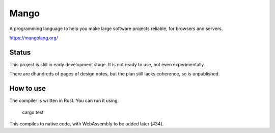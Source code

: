 
Mango
===============================

A programming language to help you make large software projects reliable, for browsers and servers.

https://mangolang.org/

Status
-------------------------------

This project is still in early development stage. It is not ready to use, not even experimentally.

There are dhundreds of pages of design notes, but the plan still lacks coherence, so is unpublished.

How to use
-------------------------------

The compiler is written in Rust. You can run it using:

    cargo test

This compiles to native code, with WebAssembly to be added later (#34).

